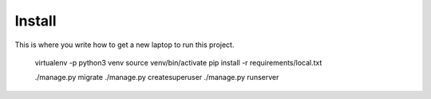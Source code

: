 Install
=========

This is where you write how to get a new laptop to run this project.


    virtualenv -p python3  venv
    source venv/bin/activate
    pip install -r requirements/local.txt
    
    ./manage.py migrate
    ./manage.py createsuperuser
    ./manage.py runserver
